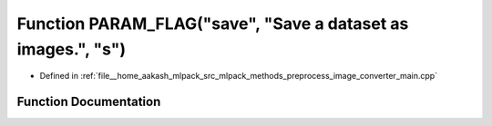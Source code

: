 .. _exhale_function_image__converter__main_8cpp_1a09899dd8f6f7ff54c5868a62a19b9339:

Function PARAM_FLAG("save", "Save a dataset as images.", "s")
=============================================================

- Defined in :ref:`file__home_aakash_mlpack_src_mlpack_methods_preprocess_image_converter_main.cpp`


Function Documentation
----------------------


.. doxygenfunction:: PARAM_FLAG("save", "Save a dataset as images.", "s")
